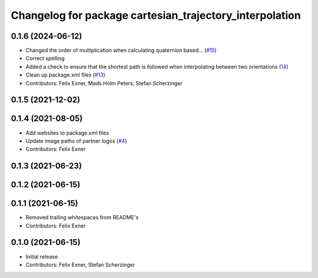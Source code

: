 ^^^^^^^^^^^^^^^^^^^^^^^^^^^^^^^^^^^^^^^^^^^^^^^^^^^^^^^^
Changelog for package cartesian_trajectory_interpolation
^^^^^^^^^^^^^^^^^^^^^^^^^^^^^^^^^^^^^^^^^^^^^^^^^^^^^^^^

0.1.6 (2024-06-12)
------------------
* Changed the order of multiplication when calculating quaternion based… (`#15 <https://github.com/UniversalRobots/Universal_Robots_ROS_controllers_cartesian/issues/15>`_)
* Correct spelling
* Added a check to ensure that the shortest path is followed when interpolating between two orientations (`14 <https://github.com/UniversalRobots/Universal_Robots_ROS_controllers_cartesian/pull/14>`_)
* Clean up package.xml files (`#13 <https://github.com/UniversalRobots/Universal_Robots_ROS_controllers_cartesian/issues/13>`_)
* Contributors: Felix Exner, Mads Holm Peters, Stefan Scherzinger

0.1.5 (2021-12-02)
------------------

0.1.4 (2021-08-05)
------------------
* Add websites to package.xml files
* Update image paths of partner logos (`#4 <https://github.com/UniversalRobots/Universal_Robots_ROS_controllers_cartesian/issues/4>`_)
* Contributors: Felix Exner

0.1.3 (2021-06-23)
------------------

0.1.2 (2021-06-15)
------------------

0.1.1 (2021-06-15)
------------------
* Removed trailing whitespaces from README's
* Contributors: Felix Exner

0.1.0 (2021-06-15)
------------------
* Initial release
* Contributors: Felix Exner, Stefan Scherzinger
